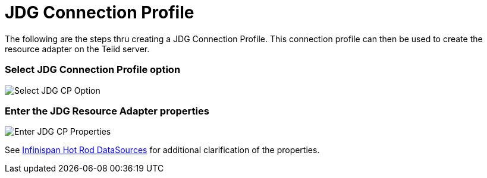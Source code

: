 
= JDG Connection Profile

The following are the steps thru creating a JDG Connection Profile.  This connection profile can then be used to create the resource adapter on the Teiid server.

=== Select JDG Connection Profile option

image::images/jdg_connprofile_a.png[Select JDG CP Option]


=== Enter the JDG Resource Adapter properties

image::images/jdg_connprofile_b.png[Enter JDG CP Properties]

See https://teiid.gitbooks.io/documents/content/v/9.1.x/admin/Infinispan_HotRod_Data_Sources.html[Infinispan Hot Rod DataSources] for additional clarification of the properties.

